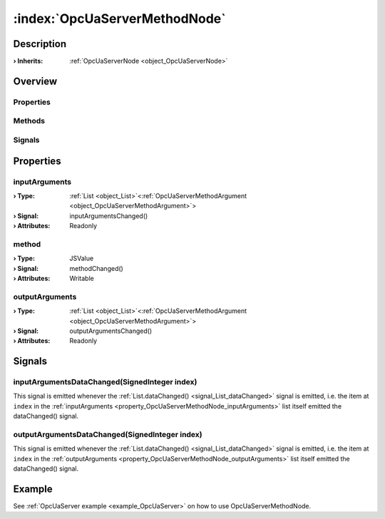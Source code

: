 
.. _object_OpcUaServerMethodNode:


:index:`OpcUaServerMethodNode`
------------------------------

Description
***********



:**› Inherits**: :ref:`OpcUaServerNode <object_OpcUaServerNode>`

Overview
********

Properties
++++++++++

.. hlist::
  :columns: 2

  * :ref:`inputArguments <property_OpcUaServerMethodNode_inputArguments>`
  * :ref:`method <property_OpcUaServerMethodNode_method>`
  * :ref:`outputArguments <property_OpcUaServerMethodNode_outputArguments>`
  * :ref:`OpcUaServerNode.browseName <property_OpcUaServerNode_browseName>`
  * :ref:`OpcUaServerNode.description <property_OpcUaServerNode_description>`
  * :ref:`OpcUaServerNode.displayName <property_OpcUaServerNode_displayName>`
  * :ref:`OpcUaServerNode.fullNodePath <property_OpcUaServerNode_fullNodePath>`
  * :ref:`OpcUaServerNode.identifier <property_OpcUaServerNode_identifier>`
  * :ref:`Object.objectId <property_Object_objectId>`
  * :ref:`Object.parent <property_Object_parent>`

Methods
+++++++

.. hlist::
  :columns: 1

  * :ref:`Object.fromJson() <method_Object_fromJson>`
  * :ref:`Object.toJson() <method_Object_toJson>`

Signals
+++++++

.. hlist::
  :columns: 1

  * :ref:`inputArgumentsDataChanged() <signal_OpcUaServerMethodNode_inputArgumentsDataChanged>`
  * :ref:`outputArgumentsDataChanged() <signal_OpcUaServerMethodNode_outputArgumentsDataChanged>`
  * :ref:`Object.completed() <signal_Object_completed>`



Properties
**********


.. _property_OpcUaServerMethodNode_inputArguments:

.. _signal_OpcUaServerMethodNode_inputArgumentsChanged:

.. index::
   single: inputArguments

inputArguments
++++++++++++++



:**› Type**: :ref:`List <object_List>`\<:ref:`OpcUaServerMethodArgument <object_OpcUaServerMethodArgument>`>
:**› Signal**: inputArgumentsChanged()
:**› Attributes**: Readonly


.. _property_OpcUaServerMethodNode_method:

.. _signal_OpcUaServerMethodNode_methodChanged:

.. index::
   single: method

method
++++++



:**› Type**: JSValue
:**› Signal**: methodChanged()
:**› Attributes**: Writable


.. _property_OpcUaServerMethodNode_outputArguments:

.. _signal_OpcUaServerMethodNode_outputArgumentsChanged:

.. index::
   single: outputArguments

outputArguments
+++++++++++++++



:**› Type**: :ref:`List <object_List>`\<:ref:`OpcUaServerMethodArgument <object_OpcUaServerMethodArgument>`>
:**› Signal**: outputArgumentsChanged()
:**› Attributes**: Readonly

Signals
*******


.. _signal_OpcUaServerMethodNode_inputArgumentsDataChanged:

.. index::
   single: inputArgumentsDataChanged

inputArgumentsDataChanged(SignedInteger index)
++++++++++++++++++++++++++++++++++++++++++++++

This signal is emitted whenever the :ref:`List.dataChanged() <signal_List_dataChanged>` signal is emitted, i.e. the item at ``index`` in the :ref:`inputArguments <property_OpcUaServerMethodNode_inputArguments>` list itself emitted the dataChanged() signal.



.. _signal_OpcUaServerMethodNode_outputArgumentsDataChanged:

.. index::
   single: outputArgumentsDataChanged

outputArgumentsDataChanged(SignedInteger index)
+++++++++++++++++++++++++++++++++++++++++++++++

This signal is emitted whenever the :ref:`List.dataChanged() <signal_List_dataChanged>` signal is emitted, i.e. the item at ``index`` in the :ref:`outputArguments <property_OpcUaServerMethodNode_outputArguments>` list itself emitted the dataChanged() signal.


Example
*******
See :ref:`OpcUaServer example <example_OpcUaServer>` on how to use OpcUaServerMethodNode.
